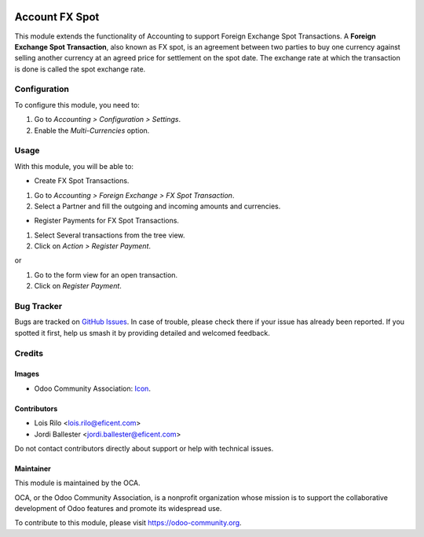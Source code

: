 .. image:: https://img.shields.io/badge/license-AGPL--3-blue.png
   :target: https://www.gnu.org/licenses/agpl
   :alt: License: AGPL-3

===============
Account FX Spot
===============

This module extends the functionality of Accounting to support Foreign
Exchange Spot Transactions. A **Foreign Exchange Spot Transaction**, also
known as FX spot, is an agreement between two parties to buy one currency
against selling another currency at an agreed price for settlement on
the spot date. The exchange rate at which the transaction is done is
called the spot exchange rate.

Configuration
=============

To configure this module, you need to:

#. Go to *Accounting > Configuration > Settings*.
#. Enable the *Multi-Currencies* option.

Usage
=====

With this module, you will be able to:

* Create FX Spot Transactions.

#. Go to *Accounting > Foreign Exchange > FX Spot Transaction*.
#. Select a Partner and fill the outgoing and incoming amounts and currencies.

* Register Payments for FX Spot Transactions.

#. Select Several transactions from the tree view.
#. Click on *Action > Register Payment*.

or

#. Go to the form view for an open transaction.
#. Click on *Register Payment*.

.. image:: https://odoo-community.org/website/image/ir.attachment/5784_f2813bd/datas
   :alt: Try me on Runbot
   :target: https://runbot.odoo-community.org/runbot/92/11.0

Bug Tracker
===========

Bugs are tracked on `GitHub Issues
<https://github.com/OCA/account-financial-tools/issues>`_. In case of trouble, please
check there if your issue has already been reported. If you spotted it first,
help us smash it by providing detailed and welcomed feedback.

Credits
=======

Images
------

* Odoo Community Association: `Icon <https://odoo-community.org/logo.png>`_.

Contributors
------------

* Lois Rilo <lois.rilo@eficent.com>
* Jordi Ballester <jordi.ballester@eficent.com>

Do not contact contributors directly about support or help with technical issues.

Maintainer
----------

.. image:: https://odoo-community.org/logo.png
   :alt: Odoo Community Association
   :target: https://odoo-community.org

This module is maintained by the OCA.

OCA, or the Odoo Community Association, is a nonprofit organization whose
mission is to support the collaborative development of Odoo features and
promote its widespread use.

To contribute to this module, please visit https://odoo-community.org.

